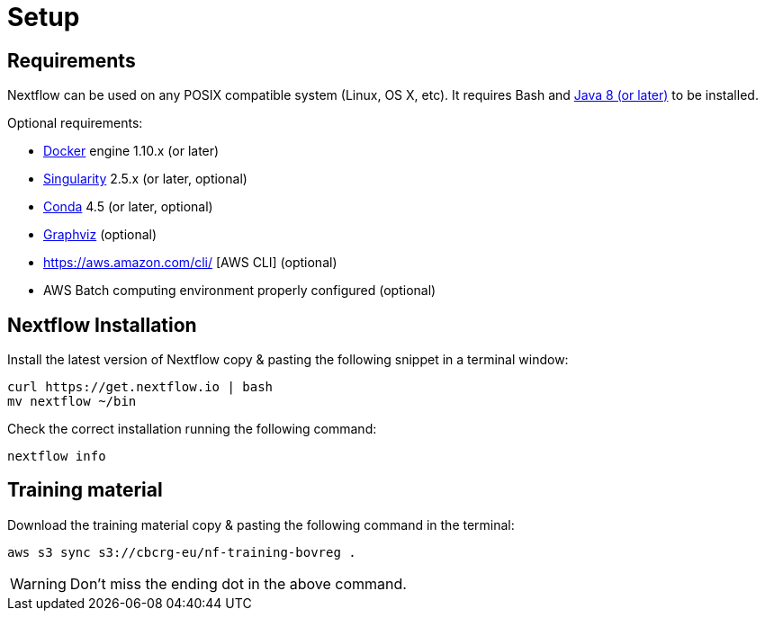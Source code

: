 = Setup

== Requirements

Nextflow can be used on any POSIX compatible system (Linux, OS X, etc).
It requires Bash and
http://www.oracle.com/technetwork/java/javase/downloads/index.html[Java
8 (or later)] to be installed.

Optional requirements:

* https://www.docker.com/[Docker] engine 1.10.x (or later) 
* https://github.com/sylabs/singularity[Singularity] 2.5.x (or later, optional)
* https://conda.io/[Conda] 4.5 (or later, optional) 
* http://www.graphviz.org/[Graphviz] (optional)
* https://aws.amazon.com/cli/ [AWS CLI] (optional)
* AWS Batch computing environment properly configured (optional)

== Nextflow Installation

Install the latest version of Nextflow copy & pasting the following snippet in a terminal window:

[source,cmd]
----
curl https://get.nextflow.io | bash
mv nextflow ~/bin
----

Check the correct installation running the following command: 

[source,cmd]
----
nextflow info
----

== Training material

Download the training material copy & pasting the following command in the terminal:

[source,cmd]
----
aws s3 sync s3://cbcrg-eu/nf-training-bovreg . 
----

[WARNING]
====
Don’t miss the ending dot in the above command.
====